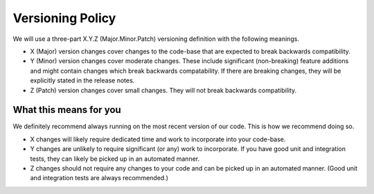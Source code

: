 #################
Versioning Policy
#################

We will use a three-part X.Y.Z (Major.Minor.Patch) versioning definition with the following meanings.

* X (Major) version changes cover changes to the code-base that are expected to break backwards compatibility.
* Y (Minor) version changes cover moderate changes. These include significant (non-breaking) feature additions and might contain changes which break backwards compatability. If there are breaking changes, they will be explicitly stated in the release notes.
* Z (Patch) version changes cover small changes. They will not break backwards compatibility.

***********************
What this means for you
***********************

We definitely recommend always running on the most recent version of our code. This is how we recommend doing so. 

* X changes will likely require dedicated time and work to incorporate into your code-base.
* Y changes are unlikely to require significant (or any) work to incorporate. If you have good unit and integration tests, they can likely be picked up in an automated manner.
* Z changes should not require any changes to your code and can be picked up in an automated manner. (Good unit and integration tests are always recommended.)

